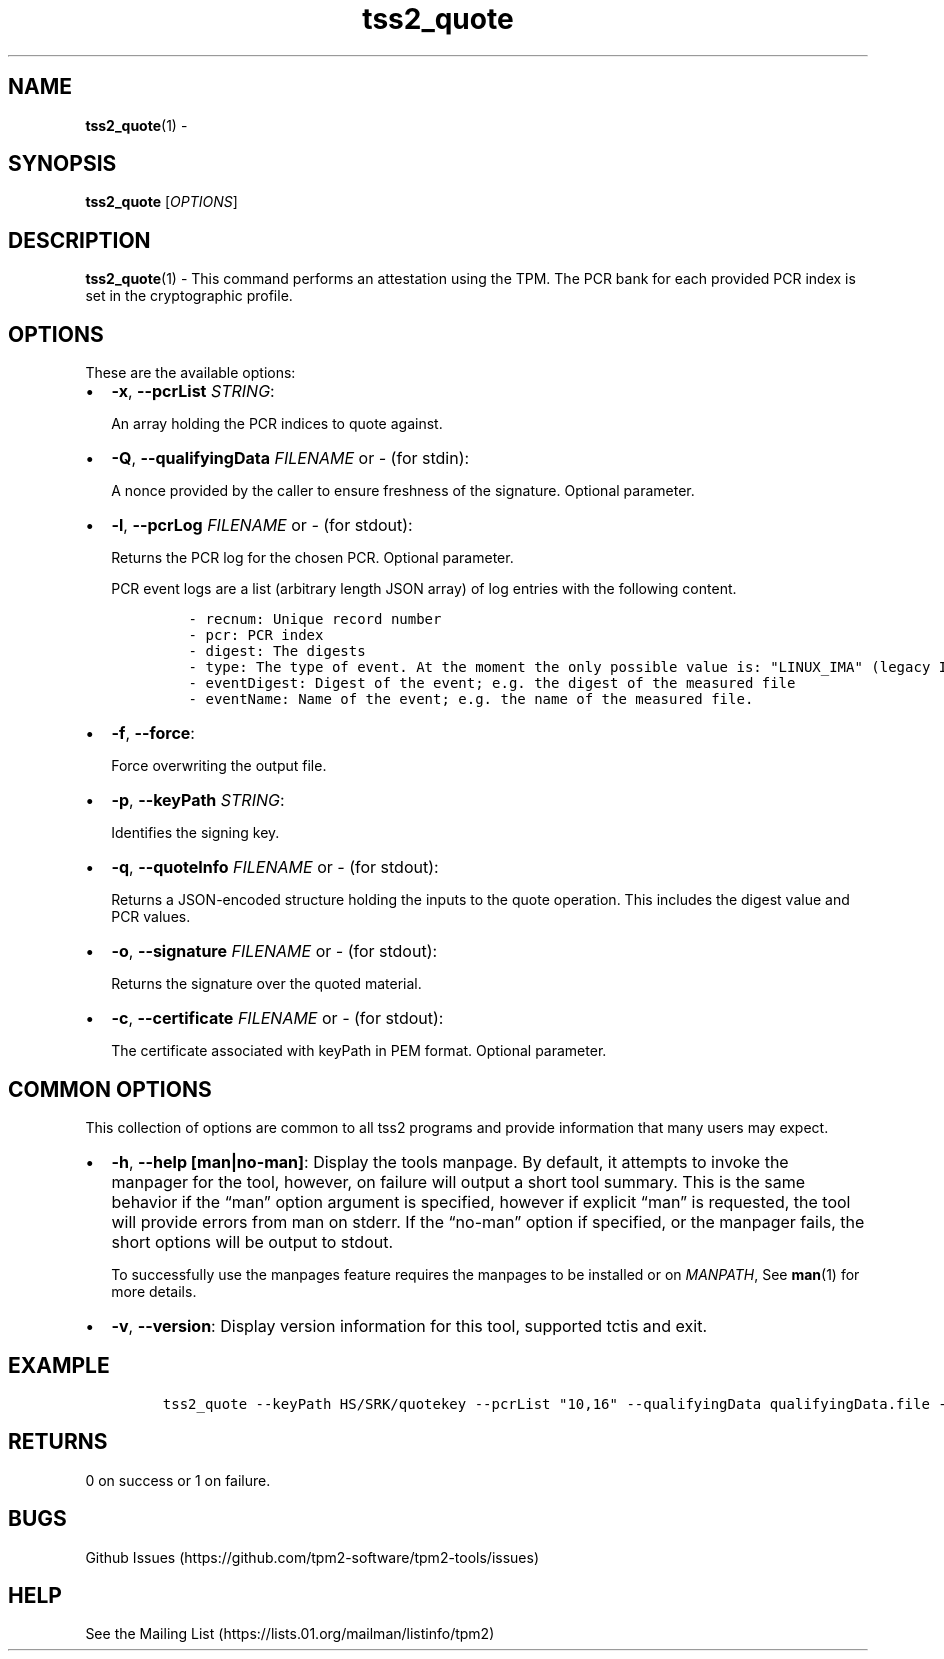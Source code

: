 .\" Automatically generated by Pandoc 2.5
.\"
.TH "tss2_quote" "1" "APRIL 2019" "tpm2\-tools" "General Commands Manual"
.hy
.SH NAME
.PP
\f[B]tss2_quote\f[R](1) \-
.SH SYNOPSIS
.PP
\f[B]tss2_quote\f[R] [\f[I]OPTIONS\f[R]]
.SH DESCRIPTION
.PP
\f[B]tss2_quote\f[R](1) \- This command performs an attestation using
the TPM.
The PCR bank for each provided PCR index is set in the cryptographic
profile.
.SH OPTIONS
.PP
These are the available options:
.IP \[bu] 2
\f[B]\-x\f[R], \f[B]\-\-pcrList\f[R] \f[I]STRING\f[R]:
.RS 2
.PP
An array holding the PCR indices to quote against.
.RE
.IP \[bu] 2
\f[B]\-Q\f[R], \f[B]\-\-qualifyingData\f[R] \f[I]FILENAME\f[R] or
\f[I]\-\f[R] (for stdin):
.RS 2
.PP
A nonce provided by the caller to ensure freshness of the signature.
Optional parameter.
.RE
.IP \[bu] 2
\f[B]\-l\f[R], \f[B]\-\-pcrLog\f[R] \f[I]FILENAME\f[R] or \f[I]\-\f[R]
(for stdout):
.RS 2
.PP
Returns the PCR log for the chosen PCR.
Optional parameter.
.PP
PCR event logs are a list (arbitrary length JSON array) of log entries
with the following content.
.IP
.nf
\f[C]
\- recnum: Unique record number
\- pcr: PCR index
\- digest: The digests
\- type: The type of event. At the moment the only possible value is: \[dq]LINUX_IMA\[dq] (legacy IMA)
\- eventDigest: Digest of the event; e.g. the digest of the measured file
\- eventName: Name of the event; e.g. the name of the measured file.
\f[R]
.fi
.RE
.IP \[bu] 2
\f[B]\-f\f[R], \f[B]\-\-force\f[R]:
.RS 2
.PP
Force overwriting the output file.
.RE
.IP \[bu] 2
\f[B]\-p\f[R], \f[B]\-\-keyPath\f[R] \f[I]STRING\f[R]:
.RS 2
.PP
Identifies the signing key.
.RE
.IP \[bu] 2
\f[B]\-q\f[R], \f[B]\-\-quoteInfo\f[R] \f[I]FILENAME\f[R] or
\f[I]\-\f[R] (for stdout):
.RS 2
.PP
Returns a JSON\-encoded structure holding the inputs to the quote
operation.
This includes the digest value and PCR values.
.RE
.IP \[bu] 2
\f[B]\-o\f[R], \f[B]\-\-signature\f[R] \f[I]FILENAME\f[R] or
\f[I]\-\f[R] (for stdout):
.RS 2
.PP
Returns the signature over the quoted material.
.RE
.IP \[bu] 2
\f[B]\-c\f[R], \f[B]\-\-certificate\f[R] \f[I]FILENAME\f[R] or
\f[I]\-\f[R] (for stdout):
.RS 2
.PP
The certificate associated with keyPath in PEM format.
Optional parameter.
.RE
.SH COMMON OPTIONS
.PP
This collection of options are common to all tss2 programs and provide
information that many users may expect.
.IP \[bu] 2
\f[B]\-h\f[R], \f[B]\-\-help [man|no\-man]\f[R]: Display the tools
manpage.
By default, it attempts to invoke the manpager for the tool, however, on
failure will output a short tool summary.
This is the same behavior if the \[lq]man\[rq] option argument is
specified, however if explicit \[lq]man\[rq] is requested, the tool will
provide errors from man on stderr.
If the \[lq]no\-man\[rq] option if specified, or the manpager fails, the
short options will be output to stdout.
.RS 2
.PP
To successfully use the manpages feature requires the manpages to be
installed or on \f[I]MANPATH\f[R], See \f[B]man\f[R](1) for more
details.
.RE
.IP \[bu] 2
\f[B]\-v\f[R], \f[B]\-\-version\f[R]: Display version information for
this tool, supported tctis and exit.
.SH EXAMPLE
.IP
.nf
\f[C]
tss2_quote \-\-keyPath HS/SRK/quotekey \-\-pcrList \[dq]10,16\[dq] \-\-qualifyingData qualifyingData.file \-\-signature signature.file \-\-pcrLog pcrLog.file \-\-certificate certificate.file \-\-quoteInfo quoteInfo.info
\f[R]
.fi
.SH RETURNS
.PP
0 on success or 1 on failure.
.SH BUGS
.PP
Github Issues (https://github.com/tpm2-software/tpm2-tools/issues)
.SH HELP
.PP
See the Mailing List (https://lists.01.org/mailman/listinfo/tpm2)
